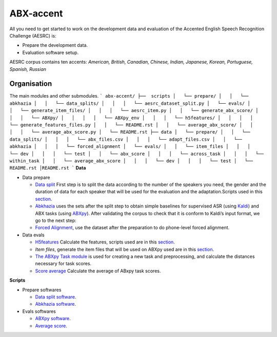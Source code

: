 ABX-accent 
==============
All you need to get started to work on the development data and evaluation of the Accented English Speech Recognition Challenge (AESRC) is:

- Prepare the development data.
- Evaluation software setup.
 
AESRC corpus contains ten accents: *American, British, Canadian, Chinese, Indian, Japanese, Korean, Portuguese, Spanish, Russian*
 
Organisation
------------

The main modules and other submodules.
```
abx-accent/
├──  scripts
│   └── prepare/
│   │   └── abkhazia
│   │   └── data_splits/
│   │   │   └── aesrc_dataset_split.py
│   └── evals/
│   │   └── generate_item_files/
│   │   │   └── aesrc_item.py
│   │   └── generate_abx_score/
│   │   │   └── ABXpy/
│   │   │   │   └── ABXpy_env
│   │   │   └── h5features/
│   │   │   │   └── generate_features_files.py
│   │   └── README.rst
│   │   └── average_abx_score/
│   │   │   │   └── average_abx_score.py
│   └── README.rst
├── data
│   └── prepare/
│   │   └── data_splits/
│   │   │   └── abx_files.csv
│   │   │   └── adapt_files.csv
│   │   └── abkhazia
│   │   │   └── forced_alignment
│   └── evals/
│   │   └── item_files
│   │   │   └── dev
│   │   │   └── test
│   │   └── abx_score
│   │   │   └── across_task
│   │   │   └── within_task
│   │   └── average_abx_score
│   │   │   └── dev
│   │   │   └── test
│   └── README.rst
│README.rst
```
**Data**

- Data prepare

  - `Data split <https://github.com/bootphon/ABX-accent/tree/main/abx-accent/data/prepare/data_splits>`_ First step is to split the data according to the number of the speakers you need, the gender and the duration of data for each speaker that will be used for the evaluation   and the adaptation.Scripts used in this `section <https://github.com/bootphon/ABX-accent/tree/main/abx-accent/scripts/prepare/splits>`_.

  - `Abkhazia <https://github.com/bootphon/abkhazia/tree/aesrc>`__ uses the sets after the split step to obtain simple baselines for supervised ASR (using `Kaldi <http://kaldi-asr.org>`_) and ABX tasks (using `ABXpy <https://github.com/bootphon/ABXpy>`_). After validating the corpus to check that it is conform to Kaldi’s input format, we go to the next step:

  - `Forced Alignment <https://docs.cognitive-ml.fr/abkhazia/abkhazia_force_align.html>`_, use the dataset after the preparation to do phone-level forced alignment.

- Data evals

  - `H5features <http://h5features.readthedocs.org/en/latest/h5features.html>`_ Calculate the features, scripts used are in this `section <https://github.com/bootphon/AESRC/bin/evals/h5f>`_.

  - `Item files`, generate the item files that will be used on ABXpy used are in this `section <https://github.com/bootphon/AESRC/bin/evals/items>`_.

  - `The ABXpy Task module <https://docs.cognitive-ml.fr/ABXpy/ABXpy.html#task-module>`_ is used for creating a new task and preprocessing, and calculate the distances necessary for task scores.

  - `Score average <https://github.com/bootphon/AESRC/results/average>`_ Calculate the average of ABxpy task scores.

**Scripts**

- Prepare softwares
 
  - `Data split software <https://github.com/bootphon/ABX-accent/tree/main/abx-accent/scripts/prepare/splits>`_.
  - `Abkhazia software <https://github.com/bootphon/ABX-accent/tree/main/abx-accent/scripts/prepare/abkhazia>`_.
  
- Evals softwares
 
  - `ABXpy software <https://github.com/bootphon/ABX-accent/tree/main/abx-accent/scripts/eval/abx>`_.
  - `Average score <https://github.com/bootphon/ABX-accent/tree/main/abx-accent/scripts/eval/average>`_.


